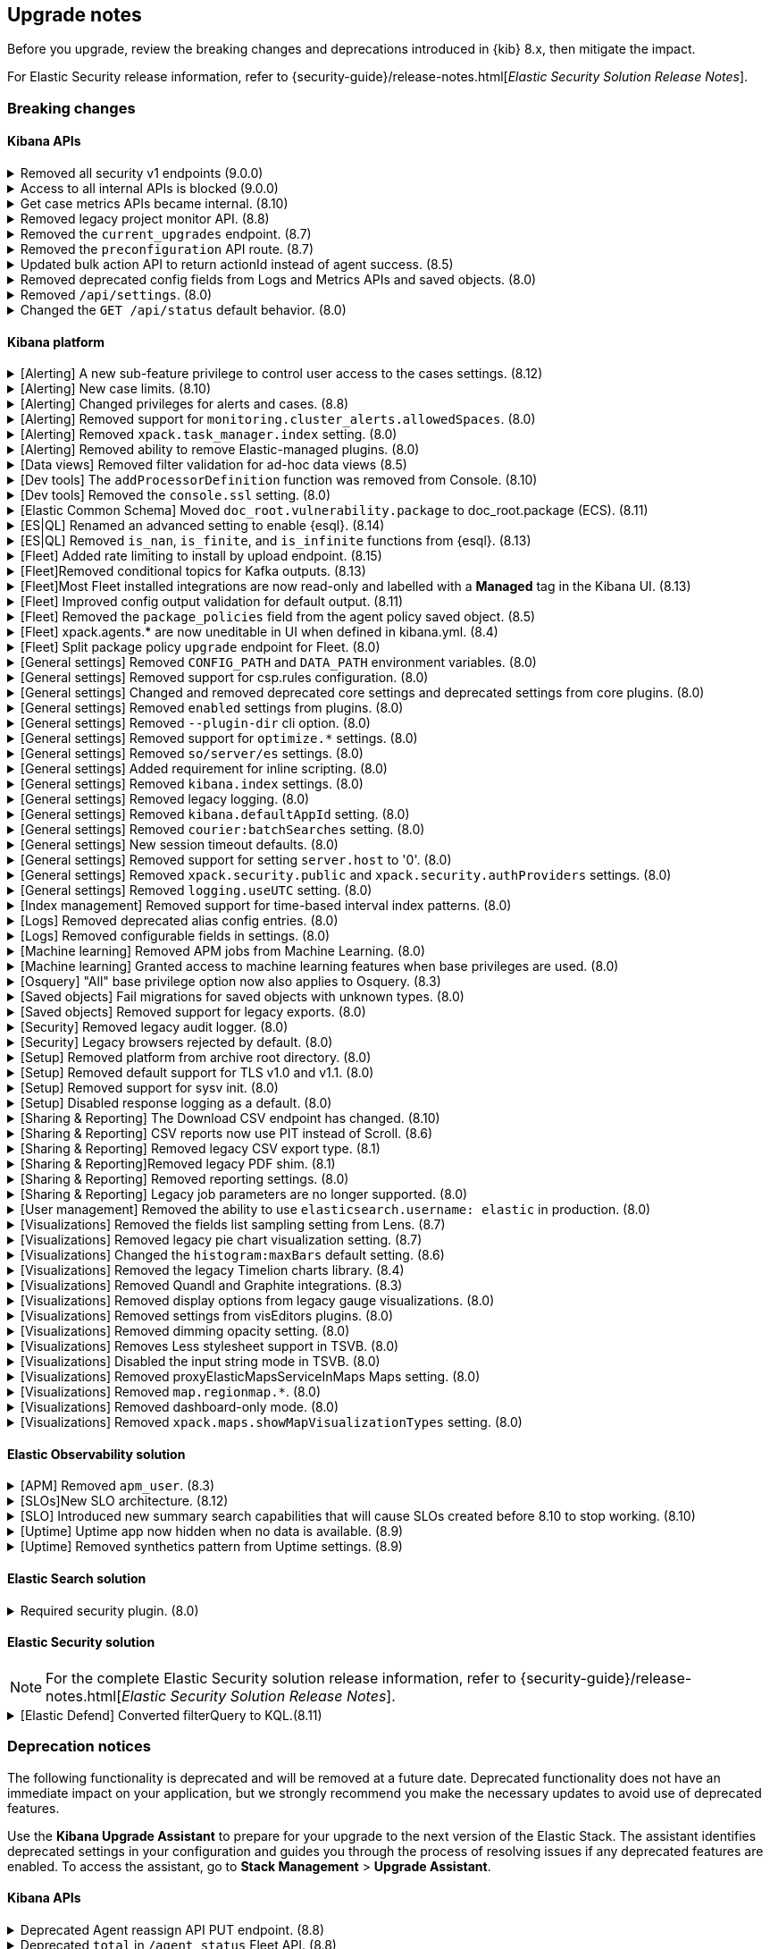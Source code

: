 [[breaking-changes-summary]]
== Upgrade notes

////
USE THE FOLLOWING TEMPLATE to add entries to this document, from "[discrete]" to the last "====" included.

[discrete]
[[REPO-PR]]
.[FEATURE] TITLE TO DESCRIBE THE CHANGE. (VERSION)
[%collapsible]
====
*Details* +
ADD MORE DETAILS ON WHAT IS CHANGING AND A LINK TO THE PR INTRODUCING THE CHANGE

*Impact* +
ADD INFORMATION ABOUT WHAT THIS CHANGE WILL BREAK FOR USERS

*Action* +
ADD INSTRUCTIONS FOR USERS LOOKING TO UPGRADE. HOW CAN THEY WORK AROUND THIS?
====


1. Copy and edit the template in the right section of this file. Most recent entries should be at the top of the section, search for sections using the text "[float]".
2. Edit the anchor ID [[REPO-PR]] of the template with proper values.
3. Don't hardcode the link to the new entry. Instead, make it available through the doc link service files:
  - https://github.com/elastic/kibana/blob/main/packages/kbn-doc-links/src/get_doc_links.ts
  - https://github.com/elastic/kibana/blob/main/packages/kbn-doc-links/src/types.ts

The entry in the main links file should look like this:

id: `${KIBANA_DOCS}breaking-changes-summary.html#REPO-PR`

Where:
      - `id` is the ID of your choice.
      - `REPO-PR` is the anchor ID that you assigned to the entry in this upgrade document.

4. You can then call the link from any Kibana code. For example: `href: docLinks.links.upgradeAssistant.id`
Check https://docs.elastic.dev/docs/kibana-doc-links (internal) for more details about the Doc links service.

////

Before you upgrade, review the breaking changes and deprecations introduced in {kib} 8.x, then mitigate the impact.

For Elastic Security release information, refer to {security-guide}/release-notes.html[_Elastic Security Solution Release Notes_].

[float]
=== Breaking changes

[float]
==== Kibana APIs

[discrete]
[[breaking-199656]]
.Removed all security v1 endpoints (9.0.0)
[%collapsible]
====
*Details* +
All `v1` Kibana security HTTP endpoints have been removed.

`GET /api/security/v1/logout` has been replaced by `GET /api/security/logout`
`GET /api/security/v1/oidc/implicit` has been replaced by `GET /api/security/oidc/implicit`
`GET /api/security/v1/oidc` has been replaced by GET `/api/security/oidc/callback`
`POST /api/security/v1/oidc` has been replaced by POST `/api/security/oidc/initiate_login`
`POST /api/security/v1/saml` has been replaced by POST `/api/security/saml/callback`
`GET /api/security/v1/me` has been removed with no replacement.

For more information, refer to {kibana-pull}199656[#199656].

*Impact* + 
Any HTTP API calls to the `v1` Kibana security endpoints will fail with a 404 status code starting from version 9.0.0.
Third party OIDC and SAML identity providers configured with `v1` endpoints will no longer work.

*Action* +
Update any OIDC and SAML identity providers to reference the corresponding replacement endpoint listed above.
Remove references to the `/api/security/v1/me` endpoint from any automations, applications, tooling, and scripts.
====

[discrete]
[[breaking-193792]]
.Access to all internal APIs is blocked (9.0.0)
[%collapsible]
====
*Details* +
Access to internal Kibana HTTP APIs is restricted from version 9.0.0. This is to ensure
that HTTP API integrations with Kibana avoid unexpected breaking changes. 
Refer to {kibana-pull}193792[#193792].

*Impact* +
Any HTTP API calls to internal Kibana endpoints will fail with a 400 status code starting
from version 9.0.0.

*Action* +
**Do not integrate with internal HTTP APIs**. They may change or be removed without notice, 
and lead to unexpected behaviors. If you would like some capability to be exposed over an
HTTP API, https://github.com/elastic/kibana/issues/new/choose[create an issue].
We would love to discuss your use case.

====

[discrete]
[[breaking-162506]]
.Get case metrics APIs became internal. (8.10)
[%collapsible]
====
*Details* +
The get case metrics APIs are now internal. For more information, refer to ({kibana-pull}162506[#162506]).
====

[discrete]
[[breaking-155470]]
.Removed legacy project monitor API. (8.8)
[%collapsible]
====
*Details* +
The project monitor API for Synthetics in Elastic Observability has been removed. For more information, refer to {kibana-pull}155470[#155470].

*Impact* +
In 8.8.0 and later, an error appears when you use the project monitor API.
====

[discrete]
[[breaking-147616]]
.Removed the `current_upgrades` endpoint. (8.7)
[%collapsible]
====
*Details* +
The `/api/fleet/current_upgrades` endpoint has been removed. For more information, refer to {kibana-pull}147616[#147616].

*Impact* +
When you upgrade to 8.7.0, use the `api/fleet/agents/action_status` endpoint.
====

[discrete]
[[breaking-147199]]
.Removed the `preconfiguration` API route. (8.7)
[%collapsible]
====
*Details* +
The `/api/fleet/setup/preconfiguration` API, which was released as generally available by error, has been removed. For more information, refer to {kibana-pull}147199[#147199].

*Impact* +
Do not use `/api/fleet/setup/preconfiguration`. To manage preconfigured agent policies, use kibana.yml. For more information, check link:https://www.elastic.co/guide/en/kibana/current/fleet-settings-kb.html#_preconfiguration_settings_for_advanced_use_cases[Preconfigured settings].
====

[discrete]
[[breaking-141757]]
.Updated bulk action API to return actionId instead of agent success. (8.5)
[%collapsible]
====
*Details* +
To make bulk action responses consistent, returns `actionId` instead of agent ids with `success: True` or `success: False` results. For more information, refer to {kibana-pull}141757[#141757].

*Impact* +
When you use `FleetBulkResponse`, you now receive only `actionId` responses.
====

[discrete]
[[breaking-116821]]
.Removed deprecated config fields from Logs and Metrics APIs and saved objects. (8.0)
[%collapsible]
====
*Details* +
On the Logs and Metrics UIs, references to the following API and saved object deprecated fields have been removed:

* `timestamp`
* `tiebreaker`
* `container`
* `pod`
* `host`

For more information, refer to {kibana-pull}116821[#116821] and {kibana-pull}115874[#115874].

*Impact* +
When you upgrade to 8.0.0, you are unable to use references to the deprecated fields.
====

[discrete]
[[breaking-114730]]
.Removed `/api/settings`. (8.0)
[%collapsible]
====
*Details* +
The `/api/settings` REST API has been removed. For more information, refer to {kibana-pull}114730[#114730].

*Impact* +
Use `/api/stats`.
====

[discrete]
[[breaking-110830]]
.Changed the `GET /api/status` default behavior. (8.0)
[%collapsible]
====
*Details* +
`GET /api/status` reports a new and more verbose payload. For more information, refer to {kibana-pull}110830[#110830].

*Impact* +
To retrieve the {kib} status in the previous format, use `GET /api/status?v7format=true`.
====

[float]
==== Kibana platform

// Alerting
[discrete]
[[breaking-170635]]
.[Alerting] A new sub-feature privilege to control user access to the cases settings. (8.12)
[%collapsible]
====
*Details* +
Roles with at least a sub-feature privilege configured will not have access to the cases setting like they had previously. All roles without a sub-feature privilege configured will not be affected. For more information, refer to ({kibana-pull}170635[#170635]).
====

[discrete]
[[breaking-162492]]
.[Alerting] New case limits. (8.10)
[%collapsible]
====
*Details* +
Limits are now imposed on the number of objects cases can process or the amount of data those objects can store.
////
For example:
* Updating a case comment is now included in the 10000 user actions restriction. ({kibana-pull}163150[#163150])
* Updating a case now fails if the operation makes it reach more than 10000 user actions. ({kibana-pull}161848[#161848])
* The total number of characters per comment is limited to 30000. ({kibana-pull}161357[#161357])
* The getConnectors API now limits the number of supported connectors returned to 1000. ({kibana-pull}161282[#161282])
* There are new limits and restrictions when retrieving cases. ({kibana-pull}162411[#162411]), ({kibana-pull}162245[#162245]), ({kibana-pull}161111[#161111]), ({kibana-pull}160705[#160705])
* A case can now only have 100 external references and persistable state(excluding files) attachments combined. ({kibana-pull}162071[#162071]).
* New limits on titles, descriptions, tags and category. ({kibana-pull}160844[#160844]).
* The maximum number of cases that can be updated simultaneously is now 100. The minimum is 1. ({kibana-pull}161076[#161076]).
* The Delete cases API now limits the number of cases to be deleted to 100.({kibana-pull}160846[#160846]).
////
For the full list, refer to {kib-issue}146945[#146945].
====

[discrete]
[[breaking-147985]]
.[Alerting] Changed privileges for alerts and cases. (8.8)
[%collapsible]
====
*Details* +
The privileges for attaching alerts to cases has changed. For more information, refer to {kibana-pull}147985[#147985].

*Impact* +
To attach alerts to cases, you must have `Read` access to an {observability} or Security feature that has alerts and `All` access to the **Cases** feature. For detailed information, check link:https://www.elastic.co/guide/en/kibana/current/kibana-privileges.html[{kib} privileges] and link:https://www.elastic.co/guide/en/kibana/current/setup-cases.html[Configure access to cases].
====

[discrete]
.[Alerting] Removed support for `monitoring.cluster_alerts.allowedSpaces`. (8.0)
[%collapsible]
====
*Details* +
The `monitoring.cluster_alerts.allowedSpaces` setting, which {kib} uses to create Stack Monitoring alerts, has been removed. For more information, refer to {kibana-pull}123229[#123229].

*Impact* +
Before you upgrade to 8.0.0, remove `monitoring.cluster_alerts.allowedSpaces` from kibana.yml.
====

[discrete]
[[breaking-114558]]
.[Alerting] Removed `xpack.task_manager.index` setting. (8.0)
[%collapsible]
====
*Details* +
The `xpack.task_manager.index` setting has been removed. For more information, refer to {kibana-pull}114558[#114558].

*Impact* +
Before you upgrade to 8.0.0, remove `xpack.task_manager.index` from kibana.yml.
====

[discrete]
[[breaking-113461]]
.[Alerting] Removed ability to remove Elastic-managed plugins. (8.0)
[%collapsible]
====
*Details* +
The `xpack.actions.enabled` setting has been removed. For more information, refer to {kibana-pull}113461[#113461].

*Impact* +
Before you upgrade to 8.0.0, remove `xpack.actions.enabled` from kibana.yml.
====


// Data views

[discrete]
[[breaking-139431]]
.[Data views] Removed filter validation for ad-hoc data views (8.5)
[%collapsible]
====
*Details* +
Filters associated with unknown data views, such as deleted data views, are no longer automatically disabled. For more information, refer to {kibana-pull}139431[#139431].

*Impact* +
Filters associated with unknown data views now display a warning message instead of being automatically disabled.
====

// Dev tools

[discrete]
[[breaking-159041]]
.[Dev tools] The `addProcessorDefinition` function was removed from Console. (8.10)
[%collapsible]
====
*Details* +
The function `addProcessorDefinition` is removed from the Console plugin start contract (server side). For more information, refer to ({kibana-pull}159041[#159041]).
====

[discrete]
[[breaking-123754]]
.[Dev tools] Removed the `console.ssl` setting. (8.0)
[%collapsible]
====
*Details* +
The `console.ssl` setting has been removed. For more information, refer to {kibana-pull}123754[#123754].

*Impact* +
Before you upgrade to 8.0.0, remove `console.ssl` from kibana.yml.
====

// ECS

[discrete]
.[Elastic Common Schema] Moved `doc_root.vulnerability.package` to doc_root.package (ECS). (8.11)
[%collapsible]
====
*Details* +
This change updates all instances of `vulnerability.package` to the ECS standard package fieldset. For more information, refer to ({kibana-pull}164651[#164651]).
====

// ESQL
[discrete]
[[breaking-182074]]
.[ES|QL] Renamed an advanced setting to enable {esql}. (8.14)
[%collapsible]
====
*Details* +
The advanced setting which hides {esql} from the UI has been renamed from `discover:enableESQL` to `enableESQL`. It is enabled by default and must be switched off to disable {esql} features from your {kib} applications. For more information, refer to ({kibana-pull}182074[#182074]).
====

[discrete]
[[breaking-174674]]
.[ES|QL] Removed `is_nan`, `is_finite`, and `is_infinite` functions from {esql}. (8.13)
[%collapsible]
====
*Details* +
These functions have been removed from {esql} queries as they are not supported. Errors would be thrown when trying to use them. For more information, refer to ({kibana-pull}174674[#174674]).
====

// Fleet
[discrete]
[[breaking-184036]]
.[Fleet] Added rate limiting to install by upload endpoint. (8.15)
[%collapsible]
====
*Details* +
Rate limiting was added to the upload `api/fleet/epm/packages` endpoint. For more information, refer to {kibana-pull}184036[#184036].

*Impact* +
If you do two or more requests in less than 10 seconds, the subsequent requests fail with `429 Too Many Requests`.
Wait 10 seconds before uploading again.
This change could potentially break automations for users that rely on frequent package uploads.
====

[discrete]
[[breaking-176879]]
.[Fleet]Removed conditional topics for Kafka outputs. (8.13)
[%collapsible]
====
*Details* +
The Kafka output no longer supports conditional topics. For more information, refer to ({kibana-pull}176879[#176879]).
====

[discrete]
[[breaking-176443]]
.[Fleet]Most Fleet installed integrations are now read-only and labelled with a *Managed* tag in the Kibana UI. (8.13)
[%collapsible]
====
*Details* +

Integration content installed by {fleet} is no longer editable. This content is tagged with *Managed* in the {kib} UI, and is Elastic managed. This content cannot be edited or deleted. However, managed visualizations, dashboards, and saved searches can be cloned. The clones can be customized.

When cloning a dashboard the cloned panels become entirely independent copies that are unlinked from the original configurations and dependencies.

For managed content relating to specific visualization editors such as Lens, TSVB, and Maps, the clones retain the original reference configurations. The same applies to editing any saved searches in a managed visualization.

For more information, refer to ({kibana-pull}172393[#172393]).
====

[discrete]
[[breaking-167085]]
.[Fleet] Improved config output validation for default output. (8.11)
[%collapsible]
====
*Details* +
Improve config output validation to not allow to defining multiple default outputs in {kib} configuration. For more information, refer to ({kibana-pull}167085[#167085]).
====

[discrete]
[[breaking-138677]]
.[Fleet] Removed the `package_policies` field from the agent policy saved object. (8.5)
[%collapsible]
====
*Details* +
The bidirectional foreign key between agent policy and package policy has been removed. For more information, refer to {kibana-pull}138677[#138677].

*Impact* +
The agent policy saved object no longer includes the `package_policies` field.
====

[discrete]
[[breaking-135669]]
.[Fleet] xpack.agents.* are now uneditable in UI when defined in kibana.yml. (8.4)
[%collapsible]
====
*Details* +
When you configure `xpack.fleet.agents.fleet_server.hosts` and `xpack.fleet.agents.elasticsearch.hosts` in kibana.yml, you are unable to update the fields on the Fleet UI.

For more information, refer to {kibana-pull}135669[#135669].

*Impact* +
To configure `xpack.fleet.agents.fleet_server.hosts` and `xpack.fleet.agents.elasticsearch.hosts` on the Fleet UI, avoid configuring the settings in kibana.yml.
====

[discrete]
[[breaking-118854]]
.[Fleet] Split package policy `upgrade` endpoint for Fleet. (8.0)
[%collapsible]
====
*Details* +
For package policy upgrades, the packagePolicy `upgrade` endpoint format supports a mutative upgrade operation (when `dryRun: false`) and a read-only dry run operation (when `dryRun: true`):

[source,text]
--
 POST /package_policies/upgrade
 {
   packagePolicyIds: [...],
   dryRun: false
 }
--

For more information, refer to {kibana-pull}118854[#118854].

*Impact* +
The endpoint is now split into two separate endpoints:

[source,text]
--
 POST /package_policies/upgrade
 {
   packagePolicyIds: [...]
 }

 POST /package_policies/upgrade/dry_run
 {
   packagePolicyIds: [...]
 }
--
====

// General settings

[discrete]
[[breaking-111535]]
.[General settings] Removed `CONFIG_PATH` and `DATA_PATH` environment variables. (8.0)
[%collapsible]
====
*Details* +
The `CONFIG_PATH` and `DATA_PATH` environment variables have been removed. For more information, refer to {kibana-pull}111535[#111535].

*Impact* +
Replace the `CONFIG_PATH` environment variable with `KBN_PATH_CONF`, and replace `DATA_PATH` with the `path.data` setting.
====

[discrete]
[[breaking-114379]]
.[General settings] Removed support for csp.rules configuration. (8.0)
[%collapsible]
====
*Details* +
Support for the `csp.rules` configuration property has been removed. For more information, refer to {kibana-pull}114379[#114379].

*Impact* +
Configuring the default `csp.script_src`, `csp.workers_src`, and `csp.style_src` values is not required.
====

[discrete]
[[breaking-113653]]
.[General settings] Changed and removed deprecated core settings and deprecated settings from core plugins. (8.0)
[%collapsible]
====
*Details* +
The deprecation notice for `server.cors` has changed from `level:critical` to `level:warning`.

The following settings have changed:

* The `xpack.banners.placement` value of `header` has been renamed to `top`

Support for the following configuration settings has been removed:

* `newsfeed.defaultLanguage`
* `cpu.cgroup.path.override`
* `cpuacct.cgroup.path.override`
* `server.xsrf.whitelist`
* `xpack.xpack_main.xpack_api_polling_frequency_millis`
* `KIBANA_PATH_CONF`

For more information, refer to {kibana-pull}113653[#113653].

*Impact* +
* The `header` value provided to the `xpack.banners.placement` configuration has been renamed to 'top'
* The `newsfeed.defaultLanguage` newsfeed items are retrieved based on the browser locale and default to English
* Replace `cpu.cgroup.path.override` with `ops.cGroupOverrides.cpuPath`
* Replace `cpuacct.cgroup.path.override` with `ops.cGroupOverrides.cpuAcctPath`
* Replace `server.xsrf.whitelist` with `server.xsrf.allowlist`
* Replace `xpack.xpack_main.xpack_api_polling_frequency_millis` with `xpack.licensing.api_polling_frequency`
* Replace `KIBANA_PATH_CONF` path to the {kib} configuration file using the `KBN_PATH_CONF` environment variable
====

[discrete]
[[breaking-113495]]
.[General settings] Removed `enabled` settings from plugins. (8.0)
[%collapsible]
====
*Details* +
Using `{plugin_name}.enabled` to disable plugins has been removed. Some plugins, such as `telemetry`, `newsfeed`, `reporting`, and the various `vis_type` plugins will continue to support this setting. All other {kib} plugins will not support this setting. Any new plugin will support this setting only when specified in the `configSchema`. For more information, refer to {kibana-pull}113495[#113495].

The `xpack.security.enabled` setting has been removed. For more information, refer to {kibana-pull}111681[#111681].

*Impact* +
Before you upgrade to 8.0.0:

* Remove `{plugin_name}.enabled` from kibana.yml. If you use the setting to control user access to {kib} applications, use <<tutorial-secure-access-to-kibana,*Features* controls>> instead.
* Replace `xpack.security.enabled` with {ref}/security-settings.html#general-security-settings[`xpack.security.enabled`] in elasticsearch.yml.
====

[discrete]
[[breaking-113367]]
.[General settings] Removed `--plugin-dir` cli option. (8.0)
[%collapsible]
====
*Details* +
The `plugins.scanDirs` setting and `--plugin-dir` cli option have been removed. For more information, refer to {kibana-pull}113367[#113367].

*Impact* +
Before you upgrade to 8.0.0, remove `plugins.scanDirs` from kibana.yml.
====

[discrete]
[[breaking-113296]]
.[General settings] Removed support for `optimize.*` settings. (8.0)
[%collapsible]
====
*Details* +
The legacy `optimize.*` settings have been removed. If your configuration uses the following legacy `optimize.*` settings, {kib} fails to start:

* `optimize.lazy`
* `optimize.lazyPort`
* `optimize.lazyHost`
* `optimize.lazyPrebuild`
* `optimize.lazyProxyTimeout`
* `optimize.enabled`
* `optimize.bundleFilter`
* `optimize.bundleDir`
* `optimize.viewCaching`
* `optimize.watch`
* `optimize.watchPort`
* `optimize.watchHost`
* `optimize.watchPrebuild`
* `optimize.watchProxyTimeout`
* `optimize.useBundleCache`
* `optimize.sourceMaps`
* `optimize.workers`
* `optimize.profile`
* `optimize.validateSyntaxOfNodeModules`

For more information, refer to {kibana-pull}113296[#113296].

*Impact* +
To run the `@kbn/optimizer` separately in development, pass `--no-optimizer` to `yarn start`. For more details, refer to {kibana-pull}73154[#73154].
====

[discrete]
[[breaking-113173]]
.[General settings] Removed `so/server/es` settings. (8.0)
[%collapsible]
====
*Details* +
Some of the `savedObjects`, `server`, and `elasticsearch` settings have been removed. If your configuration uses the following settings, {kib} fails to start:

* `savedObjects.indexCheckTimeout`
* `server.xsrf.token`
* `elasticsearch.preserveHost`
* `elasticsearch.startupTimeout`

For more information, refer to {kibana-pull}113173[#113173].

*Impact* +
Before you upgrade to 8.0.0., remove these settings from kibana.yml.
====

[discrete]
[[breaking-113068]]
.[General settings] Added requirement for inline scripting. (8.0)
[%collapsible]
====
*Details* +
To start {kib}, you must enable inline scripting in {es}. For more information, refer to {kibana-pull}113068[#113068].

*Impact* +
Enable {ref}/modules-scripting-security.html[inline scripting].
====

[discrete]
[[breaking-112773]]
.[General settings] Removed `kibana.index` settings. (8.0)
[%collapsible]
====
*Details* +
The `kibana.index`, `xpack.reporting.index`, and `xpack.task_manager.index` settings have been removed. For more information, refer to {kibana-pull}112773[#112773].

*Impact* +
Use spaces, cross-cluster replication, or cross-cluster search. To migrate to <<xpack-spaces,spaces>>, export your <<managing-saved-objects, saved objects>> from a tenant into the default space. For more details, refer to link:https://github.com/elastic/kibana/issues/82020[#82020].
====

[discrete]
[[breaking-112305]]
.[General settings] Removed legacy logging. (8.0)
[%collapsible]
====
*Details* +
The logging configuration and log output format has changed. For more information, refer to {kibana-pull}112305[#112305].

*Impact* +
Use the new <<logging-configuration,logging system configuration>>.
====

[discrete]
[[breaking-109798]]
.[General settings] Removed `kibana.defaultAppId` setting. (8.0)
[%collapsible]
====
*Details* +
The deprecated `kibana.defaultAppId` setting in kibana.yml, which is also available as `kibana_legacy.defaultAppId`, has been removed. For more information, refer to {kibana-pull}109798[#109798].

*Impact* +
When you upgrade, remove `kibana.defaultAppId` from your kibana.yml file. To configure the default route for users when they enter a space, use the <<defaultroute,`defaultRoute`>> in *Advanced Settings*.
====

[discrete]
[[breaking-109350]]
.[General settings] Removed `courier:batchSearches` setting. (8.0)
[%collapsible]
====
*Details* +
The deprecated `courier:batchSearches` setting in *Advanced Settings* has been removed. For more information, refer to {kibana-pull}109350[#109350].

*Impact* +
When you upgrade, the `courier:batchSearches` setting will no longer be available.
====


[discrete]
[[breaking-106061]]
.[General settings] New session timeout defaults. (8.0)
[%collapsible]
====
*Details* +
The default values for the session timeout `xpack.security.session.{lifespan|idleTimeout}` settings have changed. For more information, refer to {kibana-pull}106061[#106061]

*Impact* +
The new default values are as follows:

* `xpack.security.session.idleTimeout: 3d`
* `xpack.security.session.lifespan: 30d`
====

[discrete]
[[breaking-87114]]
.[General settings] Removed support for setting `server.host` to '0'. (8.0)
[%collapsible]
====
*Details* +
Support for configuring {kib} with `0` as the `server.host` has been removed. Please use `0.0.0.0` instead. For more information, refer to {kibana-pull}87114[#87114]

*Impact* +
You are now unable to use `0` as the `server.host`.
====

[discrete]
[[breaking-38657]]
.[General settings] Removed `xpack.security.public` and `xpack.security.authProviders` settings. (8.0)
[%collapsible]
====
*Details* +
The `xpack.security.public` and `xpack.security.authProviders` settings have been removed. For more information, refer to {kibana-pull}38657[#38657]

*Impact* +
Use the `xpack.security.authc.saml.realm` and `xpack.security.authc.providers` settings.
====

[discrete]
[[breaking-22696]]
.[General settings] Removed `logging.useUTC` setting. (8.0)
[%collapsible]
====
*Details* +
The `logging.useUTC` setting has been removed. For more information, refer to {kibana-pull}22696[#22696]

*Impact* +
The default timezone is UTC. To change the timezone, set `logging.timezone: false` in kibana.yml. Change the timezone when the system, such as a docker container, is configured for a nonlocal timezone.
====

// Index management

[discrete]
[[breaking-35173]]
.[Index management] Removed support for time-based interval index patterns. (8.0)
[%collapsible]
====
*Details* +
Time-based interval index patterns were deprecated in 5.x. In 6.x, you could no longer create time-based interval index patterns, but they continued to function as expected. Support for these index patterns has been removed in 8.0. For more information, refer to {kibana-pull}35173[#35173]

*Impact* +
You must migrate your time_based index patterns to a wildcard pattern. For example, logstash-*.
====

// Logs

[discrete]
[[breaking-115974]]
.[Logs] Removed deprecated alias config entries. (8.0)
[%collapsible]
====
*Details* +
The deprecated `xpack.infra.sources.default.logAlias` and `xpack.infra.sources.default.logAlias` settings have been removed. For more information, refer to {kibana-pull}115974[#115974].

*Impact* +
Before you upgrade, remove the settings from kibana.yml, then configure the settings in <<logs-app,Logs>>.
====

[discrete]
[[breaking-61302]]
.[Logs] Removed configurable fields in settings. (8.0)
[%collapsible]
====
*Details* +
The *Logs* and *Metrics* configurable fields settings have been removed. For more information, refer to {kibana-pull}61302[#61302].

*Impact* +
Configure the settings in https://www.elastic.co/guide/en/ecs/current/ecs-reference.html[ECS].
====

// Machine Learning

[discrete]
[[breaking-119945]]
.[Machine learning] Removed APM jobs from Machine Learning. (8.0)
[%collapsible]
====
*Details* +
APM Node.js and RUM JavaScript anomaly detection job modules have been removed. For more information, refer to {kibana-pull}119945[#119945].

*Impact* +
When you upgrade to 8.0.0, you are unable to create and view the APM Node.js and RUM JavaScript jobs in Machine Learning.
====

[discrete]
[[breaking-115444]]
.[Machine learning] Granted access to machine learning features when base privileges are used. (8.0)
[%collapsible]
====
*Details* +
Machine learning features are included as base privileges. For more information, refer to {kibana-pull}115444[#115444].

*Impact* +
If you do not want to grant users privileges to machine learning features, update <<xpack-security,*Users* and *Roles*>>.
====

// Osquery

[discrete]
[[breaking-134855]]
.[Osquery] "All" base privilege option now also applies to Osquery. (8.3)
[%collapsible]
====
*Details* +
The Osquery {kib} privilege has been updated, so that when the *Privileges for all features level* is set to *All*, this now applies *All* to Osquery privileges as well. Previously, users had to choose the *Customize* option to grant any access to Osquery. For more information, refer to {kibana-pull}130523[#130523].

*Impact* +
This impacts user roles that have *Privileges for all features* set to *All*. After this update, users with this role will have access to the Osquery page in {kib}. However, to use the Osquery feature fully, these requirements remain the same: users also need Read access to the logs-osquery_manager.result* index and the Osquery Manager integration must be deployed to Elastic Agents.
====

// Saved objects

[discrete]
[[breaking-118300]]
.[Saved objects] Fail migrations for saved objects with unknown types. (8.0)
[%collapsible]
====
*Details* +
Unknown saved object types now cause {kib} migrations to fail. For more information, refer to {kibana-issue}107678[#107678].

*Impact* +
To complete the migration, re-enable plugins or delete documents from the index in the previous version.
====

[discrete]
[[breaking-110738]]
.[Saved objects] Removed support for legacy exports. (8.0)
[%collapsible]
====
*Details* +
In {kib} 8.0.0 and later, the legacy format from {kib} 6.x is unsupported. For more information, refer to {kibana-pull}110738[#110738]

*Impact* +
Using the user interface to import saved objects is restricted to `.ndjson` format imports.
====

// Security

[discrete]
[[breaking-116191]]
.[Security] Removed legacy audit logger. (8.0)
[%collapsible]
====
*Details* +
The legacy audit logger has been removed. For more information, refer to {kibana-pull}116191[#116191].

*Impact* +
Audit logs will be written to the default location in the new ECS format. To change the output file, filter events, and more, use the <<audit-logging-settings, audit logging settings>>.
====

[discrete]
[[breaking-41700]]
.[Security] Legacy browsers rejected by default. (8.0)
[%collapsible]
====
*Details* +
To provide the maximum level of protection for most installations, the csp.strict config is now enabled by default. Legacy browsers not supported by Kibana, such as Internet Explorer 11, are unable to access {kib} unless explicitly enabled. All browsers officially supported by Kibana do not have this issue. For more information, refer to {kibana-pull}41700[#41700]

*Impact* +
To enable support for legacy browsers, set `csp.strict: false` in kibana.yml. To effectively enforce the security protocol, we strongly discourage disabling `csp.strict` unless it is critical that you support Internet Explorer 11.
====

// Setup

[discrete]
[[breaking-93835]]
.[Setup] Removed platform from archive root directory. (8.0)
[%collapsible]
====
*Details* +
After you extract an archive, the output directory no longer includes the target platform. For example, `kibana-8.0.0-linux-aarch64.tar.gz` produces a `kibana-8.0.0` folder. For more information, refer to {kibana-pull}93835[#93835].

*Impact* +
To use the new folder, update the configuration management tools and automation.
====

[discrete]
[[breaking-90511]]
.[Setup] Removed default support for TLS v1.0 and v1.1. (8.0)
[%collapsible]
====
*Details* +
The default support for TLS v1.0 and v1.1 has been removed. For more information, refer to {kibana-pull}90511[#90511].

*Impact* +
To enable support, set `--tls-min-1.0` in the `node.options` configuration file. To locate the configuration file, go to the kibana/config folder or any other configuration with the `KBN_PATH_CONF` environment variable. For example, if you are using a Debian-based system, the configuration file is located in /etc/kibana.
====

[discrete]
[[breaking-74424]]
.[Setup] Removed support for sysv init. (8.0)
[%collapsible]
====
*Details* +
All supported operating systems use systemd service files. Any system that doesn’t have `service` aliased to use kibana.service should use `systemctl start kibana.service` instead of `service start kibana`. For more information, refer to {kibana-pull}74424[#74424].

*Impact* +
If your installation uses .deb or .rpm packages with SysV, migrate to systemd.
====

[discrete]
[[breaking-42353]]
.[Setup] Disabled response logging as a default. (8.0)
[%collapsible]
====
*Details* +
In previous versions, all events are logged in `json` when `logging.json:true`. With the new logging configuration, you can choose the `json` and pattern output formats with layouts. For more information, refer to {kibana-pull}42353[#42353].

*Impact* +
To restore the previous behavior, configure the logging format for each custom appender with the `appender.layout property` in kibana.yml. There is no default for custom appenders, and each appender must be configured explicitly.
////
[source,yaml]
----
logging:
  appenders:
    custom_console:
      type: console
    layout:
      type: pattern
    custom_json:
      type: console
      layout:
        type: json
  loggers:
    - name: plugins.myPlugin
      appenders: [custom_console]
  root:
    appenders: [default, custom_json]
    level: warn
----
////
====

// Sharing and reporting

[discrete]
[[breaking-162288]]
.[Sharing & Reporting] The Download CSV endpoint has changed. (8.10)
[%collapsible]
====
*Details* +
The API endpoint for downloading a CSV file from a saved search in the Dashboard application has changed to reflect the fact that this is an internal API. The previous API path of
`/api/reporting/v1/generate/immediate/csv_searchsource` has been changed to `/internal/reporting/generate/immediate/csv_searchsource`. For more information, refer to {kibana-pull}162288[#162288].
====

[discrete]
[[breaking-158338]]
.[Sharing & Reporting] CSV reports now use PIT instead of Scroll. (8.6)
[%collapsible]
====
*Details* +
CSV reports now use PIT instead of Scroll. Previously generated CSV reports that used an index alias with alias-only privileges, but without privileges on the alias referenced-indices will no longer generate. For more information, refer to {kibana-pull}158338[#158338].

*Impact* +
To generate CSV reports, grant `read` privileges to the underlying indices.
====

[discrete]
[[breaking-121435]]
.[Sharing & Reporting] Removed legacy CSV export type. (8.1)
[%collapsible]
====
*Details* +
The `/api/reporting/generate/csv` endpoint has been removed. For more information, refer to {kibana-pull}121435[#121435].

*Impact* +
If you are using 7.13.0 and earlier, {kibana-ref-all}/8.1/automating-report-generation.html[regenerate the POST URLs] that you use to automatically generate CSV reports.
====

[discrete]
[[breaking-121369]]
.[Sharing & Reporting]Removed legacy PDF shim. (8.1)
[%collapsible]
====
*Details* +
The POST URLs that you generated in {kib} 6.2.0 no longer work. For more information, refer to {kibana-pull}121369[#121369].

*Impact* +
{kibana-ref-all}/8.1/automating-report-generation.html[Regenerate the POST URLs] that you use to automatatically generate PDF reports.
====

[discrete]
[[breaking-114216]]
.[Sharing & Reporting] Removed reporting settings. (8.0)
[%collapsible]
====
*Details* +
The following settings have been removed:

* `xpack.reporting.capture.concurrency`

* `xpack.reporting.capture.settleTime`

* `xpack.reporting.capture.timeout`

* `xpack.reporting.kibanaApp`

For more information, refer to {kibana-pull}114216[#114216].

*Impact* +
Before you upgrade to 8.0.0, remove the settings from kibana.yml.
====

[discrete]
[[breaking-52539]]
.[Sharing & Reporting] Legacy job parameters are no longer supported. (8.0)
[%collapsible]
====
*Details* +
*Reporting* is no longer compatible with POST URL snippets generated with {kib} 6.2.0 and earlier. For more information, refer to {kibana-pull}52539[#52539]

*Impact* +
If you use POST URL snippets to automatically generate PDF reports, regenerate the POST URL strings.
====

// User management

[discrete]
[[breaking-122722]]
.[User management] Removed the ability to use `elasticsearch.username: elastic` in production. (8.0)
[%collapsible]
====
*Details* +
In production, you are no longer able to use the `elastic` superuser to authenticate to {es}. For more information, refer to {kibana-pull}122722[#122722].

*Impact* +
When you configure `elasticsearch.username: elastic`, {kib} fails.
====

// Visualizations and dashboards

[discrete]
[[breaking-149482]]
.[Visualizations] Removed the fields list sampling setting from Lens. (8.7)
[%collapsible]
====
*Details* +
`lens:useFieldExistenceSampling` has been removed from *Advanced Settings*. The setting allowed you to enable document sampling to determine the fields that are displayed in *Lens*. For more information, refer to {kibana-pull}149482[#149482].

*Impact* +
In 8.1.0 and later, {kib} uses the field caps API, by default, to determine the fields that are displayed in *Lens*.
====

[discrete]
[[breaking-146990]]
.[Visualizations] Removed legacy pie chart visualization setting. (8.7)
[%collapsible]
====
*Details* +
`visualization:visualize:legacyPieChartsLibrary` has been removed from *Advanced Settings*. The setting allowed you to create aggregation-based pie chart visualizations using the legacy charts library. For more information, refer to {kibana-pull}146990[#146990].

*Impact* +
In 7.14.0 and later, the new aggregation-based pie chart visualization is available by default. For more information, check <<add-aggregation-based-visualization-panels>>.
====

[discrete]
[[breaking-143081]]
.[Visualizations] Changed the `histogram:maxBars` default setting. (8.6)
[%collapsible]
====
*Details* +
To configure higher resolution data histogram aggregations without changing the *Advanced Settings*, the default histogram:maxBars setting is now 1000 instead of 100. For more information, refer to {kibana-pull}143081[#143081].

*Impact* +
For each {kibana-ref}/xpack-spaces.html[space], complete the following to change *histogram:maxBars* to the previous default setting:

. Open the main menu, then click *Stack Management > Advanced Settings*.
. Scroll or search for *histogram:maxBars*.
. Enter `100`, then click *Save changes*.
====

[discrete]
[[breaking-134336]]
.[Visualizations] Removed the legacy Timelion charts library. (8.4)
[%collapsible]
====
*Details* +
The legacy implementation of the *Timelion* visualization charts library has been removed. All *Timelion* visualizations now use the elastic-charts library, which was introduced in 7.15.0.

For more information, refer to {kibana-pull}134336[#134336].

*Impact* +
In 8.4.0 and later, you are unable to configure the *Timelion* legacy charts library advanced setting. For information about visualization Advanced Settings, check link:https://www.elastic.co/guide/en/kibana/8.4/advanced-options.html#kibana-visualization-settings[Visualization].
====

[discrete]
[[breaking-129581]]
.[Visualizations] Removed Quandl and Graphite integrations. (8.3)
[%collapsible]
====
*Details* +
The experimental `.quandl` and `.graphite` functions and advanced settings are removed from *Timelion*. For more information, check {kibana-pull}129581[#129581].

*Impact* +
When you use the `vis_type_timelion.graphiteUrls` kibana.yml setting, {kib} successfully starts, but logs a `[WARN ][config.deprecation] You no longer need to configure "vis_type_timelion.graphiteUrls".` warning.

To leave your feedback about the removal of `.quandl` and `.graphite`, go to the link:https://discuss.elastic.co/c/elastic-stack/kibana/7[discuss forum].
====

[discrete]
[[breaking-113516]]
.[Visualizations] Removed display options from legacy gauge visualizations. (8.0)
[%collapsible]
====
*Details* +
The *Display warnings* option has been removed from the aggregation-based gauge visualization. For more information, refer to {kibana-pull}113516[#113516].

*Impact* +
When you create aggregation-based gauge visualizations, the *Display warnings* option is no longer available in *Options > Labels*.
====

[discrete]
[[breaking-112643]]
.[Visualizations] Removed settings from visEditors plugins. (8.0)
[%collapsible]
====
*Details* +
The following deprecated visEditors plugin settings have been removed:

* `metric_vis.enabled`
* `table_vis.enabled`
* `tagcloud.enabled`
* `metrics.enabled`
* `metrics.chartResolution`
* `chartResolution`
* `metrics.minimumBucketSize`
* `minimumBucketSize`
* `vega.enabled`
* `vega.enableExternalUrls`
* `vis_type_table.legacyVisEnabled`
* `timelion_vis.enabled`
* `timelion.enabled`
* `timelion.graphiteUrls`
* `timelion.ui.enabled`

For more information, refer to {kibana-pull}112643[#112643].

*Impact* +
Before you upgrade, make the following changes in kibana.yml:

* Replace `metric_vis.enabled` with `vis_type_metric.enabled`
* Replace `table_vis.enabled` with `vis_type_table.enabled`
* Replace `tagcloud.enabled` with `vis_type_tagcloud.enabled`
* Replace `metrics.enabled` with `vis_type_timeseries.enabled`
* Replace `metrics.chartResolution` and `chartResolution` with `vis_type_timeseries.chartResolution`
* Replace `metrics.minimumBucketSize` and `minimumBucketSize` with `vis_type_timeseries.minimumBucketSize`
* Replace `vega.enabled` with `vis_type_vega.enabled`
* Replace `vega.enableExternalUrls` with `vis_type_vega.enableExternalUrls`
* Remove `vis_type_table.legacyVisEnabled`
* Replace `timelion_vis.enabled` with `vis_type_timelion.enabled`
* Replace `timelion.enabled` with `vis_type_timelion.enabled`
* Replace `timelion.graphiteUrls` with `vis_type_timelion.graphiteUrls`
* Remove `timelion.ui.enabled`

====

[discrete]
[[breaking-111704]]
.[Visualizations] Removed dimming opacity setting. (8.0)
[%collapsible]
====
*Details* +
The *Dimming opacity* setting in *Advanced Settings* has been removed. For more information, refer to {kibana-pull}111704[#111704].

*Impact* +
When you upgrade to 8.0.0, you are no longer able to configure the dimming opactiy for visualizations.
====

[discrete]
[[breaking-110985]]
.[Visualizations] Removes Less stylesheet support in TSVB. (8.0)
[%collapsible]
====
*Details* +
In *TSVB*, custom Less stylesheets have been removed. For more information, refer to {kibana-pull}110985[#110985].

*Impact* +
Existing less stylesheets are automatically converted to CSS stylesheets.
====

[discrete]
[[breaking-110571]]
.[Visualizations] Disabled the input string mode in TSVB. (8.0)
[%collapsible]
====
*Details* +
In *TSVB*, the *Index pattern selection mode* option has been removed. For more information, refer to {kibana-pull}110571[#110571].

*Impact* +
To use index patterns and {es} indices in *TSVB* visualizations:

. Open the main menu, then click *Stack Management > Advanced Settings*.

. Select *Allow string indices in TSVB*.

. Click *Save changes*.
====

[discrete]
[[breaking-116184]]
.[Visualizations] Removed proxyElasticMapsServiceInMaps Maps setting. (8.0)
[%collapsible]
====
*Details* +
The `map.proxyElasticMapsServiceInMaps` setting has been removed. For more information, refer to {kibana-pull}116184[#116184].

*Impact* +
Install the on-prem version of the <<maps-connect-to-ems,Elastic Maps Service>>, which is a Docker service that resides in the Elastic Docker registry, in an accessible location on your internal network. When you complete the installation, update kibana.yml to point to the service.
====

[discrete]
[[breaking-109896]]
.[Visualizations] Removed `map.regionmap.*`. (8.0)
[%collapsible]
====
*Details* +
The deprecated `map.regionmap.*` setting in kibana.yml has been removed. For more information, refer to {kibana-pull}109896[#109896].

*Impact* +
If you have maps that use `map.regionmap` layers:

. Remove the `map.regionmap` layer.

. To recreate the choropleth layer, use <<import-geospatial-data,GeoJSON upload>> to index your static vector data into {es}.

. Create a choropleth layer from the indexed vector data.
====


[discrete]
[[breaking-108103]]
.[Visualizations] Removed dashboard-only mode. (8.0)
[%collapsible]
====
*Details* +
The legacy dashboard-only mode has been removed. For more information, refer to {kibana-pull}108103[#108103].

*Impact* +
To grant users access to only dashboards, create a new role, then assign only the *Dashboard* feature privilege. For more information, refer to <<kibana-feature-privileges,{kib} privileges>>.
====

[discrete]
[[breaking-105979]]
.[Visualizations] Removed `xpack.maps.showMapVisualizationTypes` setting. (8.0)
[%collapsible]
====
*Details* +
The deprecated `xpack.maps.showMapVisualizationTypes` setting in kibana.yml has been removed. For more information, refer to {kibana-pull}105979[#105979]

*Impact* +
When you upgrade, remove `xpack.maps.showMapVisualizationTypes` from your kibana.yml file.
====

[float]
==== Elastic Observability solution

[discrete]
[[kibana-132790]]
.[APM] Removed `apm_user`. (8.3)
[%collapsible]
====
*Details* +
Removes the `apm_user` role. For more information, check {kibana-pull}132790[#132790].

*Impact* +
The `apm_user` role is replaced with the `viewer` and `editor` built-in roles.
====

[discrete]
[[breaking-172224]]
.[SLOs]New SLO architecture. (8.12)
[%collapsible]
====
*Details* +
We introduced a breaking change in the SLO features that will break any SLOs created before 8.12. These SLOs have to be manually reset through an API until we provide a UI for it. The data aggregated over time (rollup) is still available in the SLI v2 index, but won't be used for summary calculation when reset.

The previous summary transforms summarizing every SLOs won't be used anymore and can be stopped and deleted:

* slo-summary-occurrences-7d-rolling
* slo-summary-occurrences-30d-rolling
* slo-summary-occurrences-90d-rolling
* slo-summary-occurrences-monthly-aligned
* slo-summary-occurrences-weekly-aligned
* slo-summary-timeslices-7d-rolling
* slo-summary-timeslices-30d-rolling
* slo-summary-timeslices-90d-rolling
* slo-summary-timeslices-monthly-aligned
* slo-summary-timeslices-weekly-aligned

Be aware that when installing a new SLO (or after resetting an SLO), we install two transforms (one for the rollup data and one that summarize the rollup data). Do not delete the new `slo-summary-{slo_id}-{slo_revision}` transforms. For more information, refer to ({kibana-pull}172224[#172224]).
====

[discrete]
[[breaking-162665]]
.[SLO] Introduced new summary search capabilities that will cause SLOs created before 8.10 to stop working. (8.10)
[%collapsible]
====
*Details* +

* SLO find API body parameters have changed.
* The index mapping used by the rollup data has changed, and we have added a summary index that becomes the new source of truth for search.
* The rollup transforms have been updated, but existing SLO with their transforms won't be updated.

If some SLOs have been installed in a prior version at 8.10, they won't work after migrating to 8.10. There are two approaches to handle this breaking change. The recommended route is to delete all SLOs before migrating to 8.10. The alternative is to migrate to 8.10 and manually remove the SLOs.

*Removing SLOs before migrating to 8.10*

Use the SLO UI or the SLO delete API to delete all existing SLOs. This takes care of the saved object, transform and rollup data. When all SLOs have been deleted, then delete the residual rollup indices: `.slo-observability.sli-v1*`. Note that this is v1.

*Removing SLOs after migrating to 8.10*

After migrating to 8.10, the previously created SLOs won’t appear in the UI because the API is using a new index. The previously created SLOs still exist, and associated transforms are still rolling up data into the previous index `.slo-observability.sli-v1*`. The SLO delete API can't be used now, so remove the resources resources manually:

. Find all existing transforms
All SLO related transforms start with the `slo-` prefix, this request returns them all:
+
[source, bash]
----
GET _transform/slo-*
----
+
Make a note of all the transforms IDs for later.

. Stop all transforms
+
[source, bash]
----
POST _transform/slo-*/_stop?force=true
----

. Remove all transforms
+
From the list of transforms returned during the first step, now delete them one by one:
+
[source, bash]
----
DELETE _transform/{transform_id}?force=true
----

. Find the SLO saved objects
+
This request lists all the SLO saved objects. The SLO IDs and the saved object IDs are not the same.
+
[source, bash]
----
GET kbn:/api/saved_objects/_find?type=slo
----
+
Make a note of all the saved object IDs from the response.

. Remove the SLO saved objects
+
For each saved object ID, run the following:
+
[source, bash]
----
DELETE kbn:/api/saved_objects/slo/{Saved_Object_Id}
----

. Delete the rollup indices v1
+
Note that this is v1.
+
[source, bash]
----
DELETE .slo-observability.sli-v1*
----
====

[discrete]
[[breaking-159118]]
.[Uptime] Uptime app now hidden when no data is available. (8.9)
[%collapsible]
====
*Details* +
The Uptime app now gets hidden from the interface when it doesn't have any data for more than a week. If you have a standalone Heartbeat pushing data to Elasticsearch, the Uptime app is considered active. You can disable this automatic behavior from the advanced settings in Kibana using the **Always show legacy Uptime app** option.
For synthetic monitoring, we now recommend to use the new Synthetics app. For more information, refer to {kibana-pull}159118[#159118]
====

[discrete]
[[breaking-159012]]
.[Uptime] Removed synthetics pattern from Uptime settings. (8.9)
[%collapsible]
====
*Details* +
Data from browser monitors and monitors of all types created within the Synthetics App or via the Elastic Synthetics Fleet Integration will no longer appear in Uptime. For more information, refer to {kibana-pull}159012[#159012]
====



[float]
==== Elastic Search solution

[discrete]
[[breaking-106307]]
.Required security plugin. (8.0)
[%collapsible]
====
*Details* +
Enterprise Search now requires that you enable X-Pack Security. For more information, refer to {kibana-pull}106307[#106307]

*Impact* +
Enable X-Pack Security.
====


[float]
==== Elastic Security solution

NOTE: For the complete Elastic Security solution release information, refer to {security-guide}/release-notes.html[_Elastic Security Solution Release Notes_].

[discrete]
[[breaking-161806]]
.[Elastic Defend] Converted filterQuery to KQL.(8.11)
[%collapsible]
====
*Details* +
Converts `filterQuery` to a KQL query string. For more information, refer to ({kibana-pull}161806[#161806]).
====



[float]
=== Deprecation notices

The following functionality is deprecated and will be removed at a future date. Deprecated functionality 
does not have an immediate impact on your application, but we strongly recommend you make the necessary 
updates to avoid use of deprecated features.

Use the **Kibana Upgrade Assistant** to prepare for your upgrade to the next version of the Elastic Stack. 
The assistant identifies deprecated settings in your configuration and guides you through the process of 
resolving issues if any deprecated features are enabled. 
To access the assistant, go to **Stack Management** > **Upgrade Assistant**.


[float]
==== Kibana APIs

[discrete]
[[kibana-152236]]
.Deprecated Agent reassign API PUT endpoint. (8.8)
[%collapsible]
====
*Details* +
The PUT endpoint for the agent reassign API is deprecated. For more information, refer to {kibana-pull}152236[#152236].

*Impact* +
Use the POST endpoint for the agent reassign API.
====

[discrete]
[[kibana-151564]]
.Deprecated `total` in `/agent_status` Fleet API. (8.8)
[%collapsible]
====
*Details* +
The `total` field in `/agent_status` Fleet API responses is deprecated. For more information, refer to {kibana-pull}151564[#151564].

*Impact* +
The `/agent_status` Fleet API now returns the following statuses:

* `all` &mdash; All active and inactive
* `active` &mdash; All active
====

[discrete]
[[kibana-150267]]
.Deprecated Saved objects APIs. (8.7)
[%collapsible]
====
*Details* +
The following saved objects APIs have been deprecated.

[source,text]
--
/api/saved_objects/{type}/{id}
/api/saved_objects/resolve/{type}/{id}
/api/saved_objects/{type}/{id?}
/api/saved_objects/{type}/{id}
/api/saved_objects/_find
/api/saved_objects/{type}/{id}
/api/saved_objects/_bulk_get
/api/saved_objects/_bulk_create
/api/saved_objects/_bulk_resolve
/api/saved_objects/_bulk_update
/api/saved_objects/_bulk_delete
--

For more information, refer to ({kibana-pull}150267[#150267]).

*Impact* +
Use dedicated public APIs instead, for example use <<data-views-api>> to manage Data Views.
====

[discrete]
[[deprecation-119494]]
.Updates Fleet API to improve consistency. (8.0)
[%collapsible]
====
*Details* +
The Fleet API has been updated to improve consistency:

* Hyphens are changed to underscores in some names.
* The `pkgkey` path parameter in the packages endpoint is split.
* The `response` and `list` properties are renamed to `items` or `item` in some
responses.

For more information, refer to {kibana-pull}119494[#119494].

*Impact* +
When you upgrade to 8.0.0, use the following API changes:

* Use `enrollment_api_keys` instead of `enrollment-api-keys`.

* Use `agent_status` instead of `agent-status`.

* Use `service_tokens` instead of `service-tokens`.

* Use `/epm/packages/{packageName}/{version}` instead of `/epm/packages/{pkgkey}`.

* Use `items[]` instead of `response[]` in:
+
[source,text]
--
/api/fleet/enrollment_api_keys
/api/fleet/agents
/epm/packages/
/epm/categories
/epm/packages/_bulk
/epm/packages/limited
/epm/packages/{packageName}/{version} <1>
--
<1> Use `items[]` when the verb is `POST` or `DELETE`. Use `item` when the verb
is `GET` or `PUT`.

For more information, refer to {fleet-guide}/fleet-api-docs.html[Fleet APIs].

====

[float]
==== Kibana platform

// Alerting

[discrete]
[[kibana-161136]]
.[Alerting] Action variables in the UI and in tests that were no longer used have been replaced. (8.10)
[%collapsible]
====
*Details* +
The following rule action variables have been deprecated. Use the recommended variables (in parentheses) instead:

* alertActionGroup (alert.actionGroup)
* alertActionGroupName (alert.actionGroupName)
* alertActionSubgroup (alert.actionSubgroup)
* alertId (rule.id)
* alertInstanceId (alert.id)
* alertName (rule.name)
* params (rule.params)
* spaceId (rule.spaceId)
* tags (rule.tags)

For more information, refer to ({kibana-pull}161136[#161136]).
====

// Discover

[discrete]
[[deprecation-search-sessions]]
.[Discover] <<search-sessions,Search sessions>> are deprecated in 8.15.0 and will be removed in a future version. (8.15)
[%collapsible]
====
*Details* +
Search sessions are now deprecated and will be removed in a future version. By default, queries that take longer than 10 minutes (the default for the advanced setting `search:timeout`) will be canceled. To allow queries to run longer, consider increasing `search:timeout` or setting it to `0` which will allow queries to continue running as long as a user is waiting on-screen for results.
====


// General settings

[discrete]
[[kibana-154275]]
.[General settings] Deprecated ephemeral Task Manager settings (8.8)
[%collapsible]
====
*Details* +
The following Task Manager settings are deprecated:

* `xpack.task_manager.ephemeral_tasks.enabled`
* `xpack.task_manager.ephemeral_tasks.request_capacity`
* `xpack.alerting.maxEphemeralActionsPerAlert`

For more information, refer to {kibana-pull}154275[#154275].

*Impact* +
To improve task execution resiliency, remove the deprecated settings from the `kibana.yml` file. For detailed information, check link:https://www.elastic.co/guide/en/kibana/current/task-manager-settings-kb.html[Task Manager settings in {kib}].
====

[discrete]
[[kibana-122075]]
.[General settings] Deprecated `xpack.data_enhanced.*` setting. (8.3)
[%collapsible]
====
*Details* +
In kibana.yml, the `xpack.data_enhanced.*` setting is deprecated. For more information, check {kibana-pull}122075[#122075].

*Impact* +
Use the `data.*` configuration parameters instead.
====

[discrete]
[[deprecation-33603]]
.[General settings] Removed `xpack:defaultAdminEmail` setting. (8.0)
[%collapsible]
====
*Details* +
The `xpack:default_admin_email` setting for monitoring use has been removed. For more information, refer to {kibana-pull}33603[#33603]

*Impact* +
Use the `xpack.monitoring.clusterAlertsEmail` in kibana.yml.
====

// Security

[discrete]
[[kibana-136422]]
.[Security] Deprecated ApiKey authentication for interactive users. (8.4)
[%collapsible]
====
*Details* +
The ability to authenticate interactive users with ApiKey via a web browser has been deprecated, and will be removed in a future version.

For more information, refer to {kibana-pull}136422[#136422].

*Impact* +
To authenticate interactive users via a web browser, use <<kibana-authentication,another authentication method>>. Use API keys only for programmatic access to {kib} and {es}.
====

[discrete]
[[kibana-131636]]
.[Security] Deprecated anonymous authentication credentials. (8.3)
[%collapsible]
====
*Details* +
The apiKey, including key and ID/key pair, and `elasticsearch_anonymous_user` credential types for anonymous authentication providers are deprecated. For more information, check {kibana-pull}131636[#131636].

*Impact* +
If you have anonymous authentication provider configured with apiKey or `elasticsearch_anonymous_user` credential types, a deprecation warning appears, even when the provider is not enabled.
====

[discrete]
[[kibana-131166]]
.[Security] Deprecated v1 and v2 security_linux and security_windows jobs. (8.3)
[%collapsible]
====
*Details* +
The v1 and v2 job configurations for security_linux and security_windows are deprecated. For more information, check {kibana-pull}131166[#131166].

*Impact* +
The following security_linux and security_windows job configurations are updated to v3:

* security_linux:

** v3_linux_anomalous_network_activity
** v3_linux_anomalous_network_port_activity_ecs
** v3_linux_anomalous_process_all_hosts_ecs
** v3_linux_anomalous_user_name_ecs
** v3_linux_network_configuration_discovery
** v3_linux_network_connection_discovery
** v3_linux_rare_metadata_process
** v3_linux_rare_metadata_user
** v3_linux_rare_sudo_user
** v3_linux_rare_user_compiler
** v3_linux_system_information_discovery
** v3_linux_system_process_discovery
** v3_linux_system_user_discovery
** v3_rare_process_by_host_linux_ecs

* security_windows:

** v3_rare_process_by_host_windows_ecs
** v3_windows_anomalous_network_activity_ecs
** v3_windows_anomalous_path_activity_ecs
** v3_windows_anomalous_process_all_hosts_ecs
** v3_windows_anomalous_process_creation
** v3_windows_anomalous_script
** v3_windows_anomalous_service
** v3_windows_anomalous_user_name_ecs
** v3_windows_rare_metadata_process
** v3_windows_rare_metadata_user
** v3_windows_rare_user_runas_event
** v3_windows_rare_user_type10_remote_login
====


// Sharing & Reporting

[discrete]
[[kibana-178159]]
.[Sharing & Reporting] Downloading a CSV file from a saved search panel in a dashboard has become deprecated in favor of generating a CSV report. (8.14)
[%collapsible]
====
*Details* +
The mechanism of exporting CSV data from a saved search panel in a dashboard has been changed to generate a CSV report, rather than allowing the CSV data to be downloaded
without creating a report. To preserve the original behavior, it is necessary to update `kibana.yml` with the setting of `xpack.reporting.csv.enablePanelActionDownload:
true`. The scope of this breaking change is limited to downloading CSV files from saved search panels only; downloading CSV files from other types of dashboard panels is
unchanged. For more information, refer to {kibana-pull}178159[#178159].
====



// Visualizations

[discrete]
[[kibana-156455]]
.[Visualizations] The ability to create legacy input controls was hidden. (8.9)
[%collapsible]
====
*Details* +
The option to create legacy input controls when creating a new visualization is hidden. For more information, refer to {kibana-pull}156455[#156455]
====

[discrete]
[[kibana-155503]]
.[Visualizations] Removed legacy field stats. (8.9)
[%collapsible]
====
*Details* +
Legacy felid stats that were previously shown within a popover have been removed. For more information, refer to {kibana-pull}155503[#155503]
====

[discrete]
.[Visualizations] Deprecated input control panels in dashboards. (8.3)
[%collapsible]
====
*Details* +
The input control panels, which allow you to add interactive filters to dashboards, are deprecated. For more information, check {kibana-pull}132562[#132562].

*Impact* +
To add interactive filters to your dashboards, use the link:https://www.elastic.co/guide/en/kibana/8.3/add-controls.html[new controls].
====

[discrete]
[[kibana-130336]]
.[Visualizations] Deprecated the `Auto` default legend size in Lens. (8.3)
[%collapsible]
====
*Details* +
In the *Lens* visualization editor, the *Auto* default for *Legend width* has been deprecated. For more information, check {kibana-pull}130336[#130336].

*Impact* +
When you create *Lens* visualization, the default for the *Legend width* is now *Medium*.
====

[float]
==== Elastic Observability solution

[discrete]
[[deprecation-192003]]
.Deprecated the Observability AI Assistant specific advanced setting `observability:aiAssistantLogsIndexPattern`. (8.16)
[%collapsible]
====
*Details* +
The Observability AI Assistant specific advanced setting for Logs index patterns `observability:aiAssistantLogsIndexPattern` is deprecated and no longer used. The AI Assistant will now use the existing **Log sources** setting `observability:logSources` instead. For more information, refer to ({kibana-pull}192003[#192003]).
====

[discrete]
[[deprecation-194519]]
.The Logs Stream was hidden by default in favor of the Logs Explorer app. (8.16)
[%collapsible]
====
*Details* +
You can find the Logs Explorer app in the navigation menu under Logs > Explorer, or as a separate tab in Discover. For more information, refer to ({kibana-pull}194519[#194519]).

*Impact* +
You can still show the Logs Stream app again by navigating to Stack Management > Advanced Settings and by enabling the `observability:enableLogsStream` setting.
====


[discrete]
[[deprecation-120689]]
.[APM] Renamed the `autocreate` data view APM setting. (8.0)
[%collapsible]
====
*Details* +
The `xpack.apm.autocreateApmIndexPattern` APM setting has been removed. For more information, refer to {kibana-pull}120689[#120689].

*Impact* +
To automatically create data views in APM, use `xpack.apm.autoCreateApmDataView`.
====

[discrete]
[[kibana-uptime-deprecation]]
.[Uptime] Uptime is deprecated in 8.15.0. (8.15)
[%collapsible]
====
*Details* +
The Uptime app is already hidden from Kibana when there is no recent Heartbeat data. Migrate to Synthetics as an alternative. For more details, refer to the {observability-guide}/uptime-intro.html[Uptime documentation].
====

[discrete]
[[kibana-154010]]
.[Uptime] Deprecated Synthetics and Uptime monitor schedules (8.8)
[%collapsible]
====
*Details* +
Synthetics and Uptime monitor schedules and zip URL fields are deprecated. For more information, refer to {kibana-pull}154010[#154010] and {kibana-pull}154952[#154952].

*Impact* +
When you create monitors in Uptime Monitor Management and the Synthetics app, unsupported schedules are automatically transferred to the nearest supported schedule. To use zip URLs, use project monitors.
====

[discrete]
[[kibana-149506]]
.[Uptime] Deprecated Elastic Synthetics integration. (8.8)
[%collapsible]
====
*Details* +
The Elastic Synthetics integration is deprecated. For more information, refer to {kibana-pull}149506[#149506].

*Impact* +
To monitor endpoints, pages, and user journeys, go to **{observability}** -> **Synthetics (beta)**.
====

[float]
==== Elastic Security solution

NOTE: For the complete Elastic Security solution release information, refer to {security-guide}/release-notes.html[_Elastic Security Solution Release Notes_].




